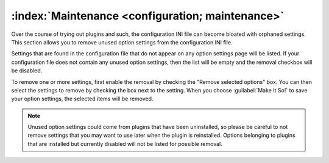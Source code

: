 .. MusicBrainz Picard Documentation Project

:index:`Maintenance <configuration; maintenance>`
=================================================

.. image:: images/options-maintenance.png
   :width: 100 %

Over the course of trying out plugins and such, the configuration INI file can become
bloated with orphaned settings.  This section allows you to remove unused option settings
from the configuration INI file.

Settings that are found in the configuration file that do not appear on any option
settings page will be listed. If your configuration file does not contain any unused
option settings, then the list will be empty and the removal checkbox will be
disabled.

To remove one or more settings, first enable the removal by checking the "Remove
selected options" box. You can then select the settings to remove by checking the
box next to the setting. When you choose :guilabel:`Make It So!` to save your option
settings, the selected items will be removed.

.. note::

   Unused option settings could come from plugins that have been uninstalled,
   so please be careful to not remove settings that you may want to use later when
   the plugin is reinstalled. Options belonging to plugins that are installed but
   currently disabled will not be listed for possible removal.
